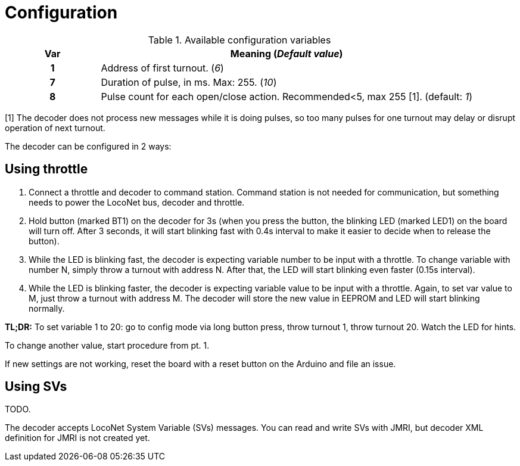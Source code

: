 # Configuration 

[%header,cols="1h,4a"]
.Available configuration variables
|===
| Var | Meaning (__Default value__)
| 1  | Address of first turnout. (__6__)
| 7  | Duration of pulse, in ms. Max: 255. (__10__) 
| 8  | Pulse count for each open/close action. Recommended<5, max 255 [1]. (default: __1__)
|===
[1] The decoder does not process new messages while it is doing pulses, so too many pulses for one turnout may delay or disrupt operation of next turnout.

The decoder can be configured in 2 ways:

## Using throttle

. Connect a throttle and decoder to command station. 
Command station is not needed for communication, but something needs to power the LocoNet bus, decoder and throttle.

. Hold button (marked BT1) on the decoder for 3s (when you press the button, the blinking LED (marked LED1) on the board will turn off. After 3 seconds, it will start blinking fast with 0.4s interval to make it easier to decide when to release the button).

. While the LED is blinking fast, the decoder is expecting variable number to be input with a throttle. To change variable with number N, simply throw a turnout with address N. After that, the LED will start blinking even faster (0.15s interval).

. While the LED is blinking faster, the decoder is expecting variable value to be input with a throttle. Again, to set var value to M, just throw a turnout with address M. The decoder will store the new value in EEPROM and LED will start blinking normally. 

**TL;DR:**
To set variable 1 to 20: go to config mode via long button press, throw turnout 1, throw turnout 20. Watch the LED for hints.

To change another value, start procedure from pt. 1.

If new settings are not working, reset the board with a reset button on the Arduino and file an issue.

## Using SVs

TODO.

The decoder accepts LocoNet System Variable (SVs) messages.
You can read and write SVs with JMRI, but decoder XML definition for JMRI is not created yet.